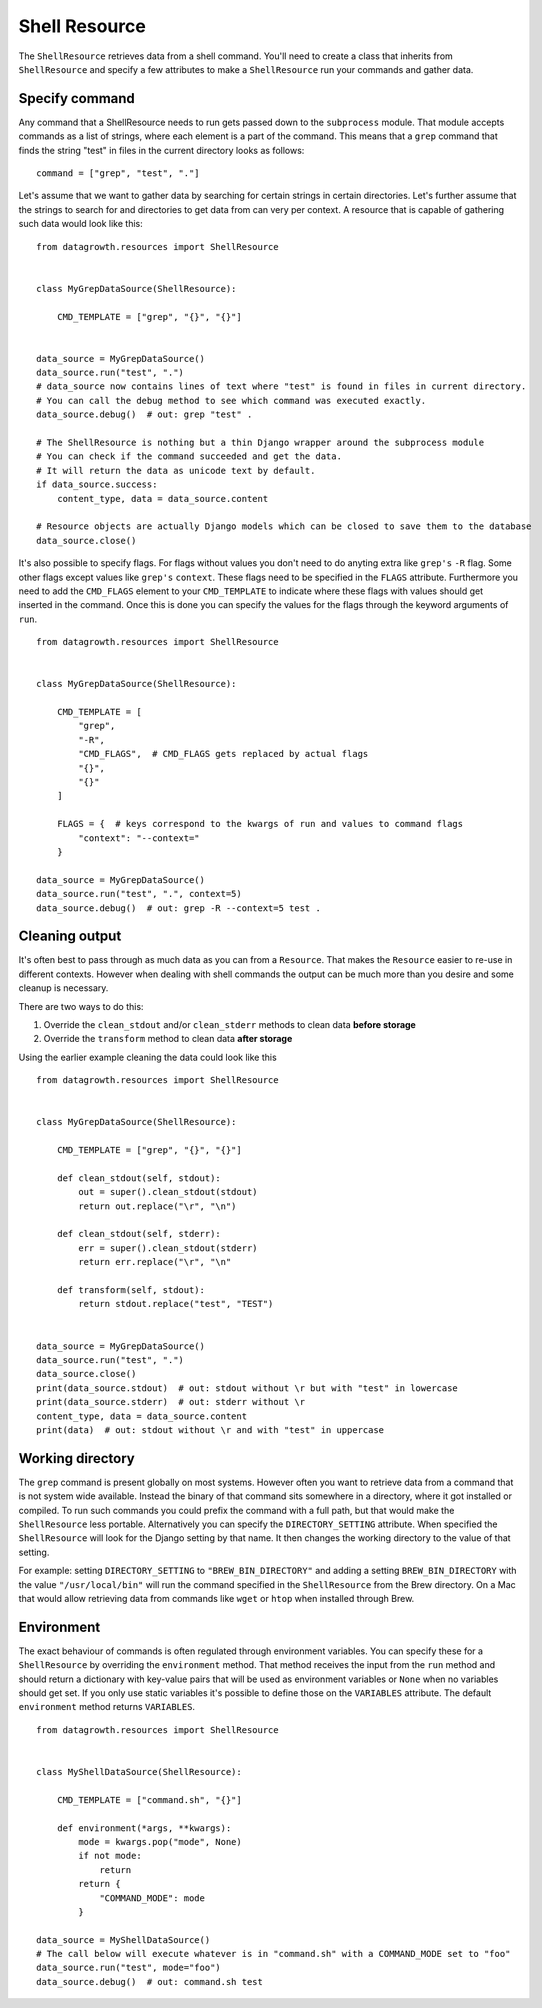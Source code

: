 
Shell Resource
--------------

The ``ShellResource`` retrieves data from a shell command.
You'll need to create a class that inherits from ``ShellResource`` and specify a few attributes
to make a ``ShellResource`` run your commands and gather data.


Specify command
***************

Any command that a ShellResource needs to run gets passed down to the ``subprocess`` module.
That module accepts commands as a list of strings, where each element is a part of the command.
This means that a ``grep`` command that finds the string "test" in files in the current directory looks as follows::

    command = ["grep", "test", "."]

Let's assume that we want to gather data by searching for certain strings in certain directories.
Let's further assume that the strings to search for and directories to get data from can very per context.
A resource that is capable of gathering such data would look like this::

    from datagrowth.resources import ShellResource


    class MyGrepDataSource(ShellResource):

        CMD_TEMPLATE = ["grep", "{}", "{}"]


    data_source = MyGrepDataSource()
    data_source.run("test", ".")
    # data_source now contains lines of text where "test" is found in files in current directory.
    # You can call the debug method to see which command was executed exactly.
    data_source.debug()  # out: grep "test" .

    # The ShellResource is nothing but a thin Django wrapper around the subprocess module
    # You can check if the command succeeded and get the data.
    # It will return the data as unicode text by default.
    if data_source.success:
        content_type, data = data_source.content

    # Resource objects are actually Django models which can be closed to save them to the database
    data_source.close()

It's also possible to specify flags. For flags without values you don't need to do anyting extra
like ``grep's`` ``-R`` flag. Some other flags except values like ``grep's`` ``context``.
These flags need to be specified in the ``FLAGS`` attribute.
Furthermore you need to add the ``CMD_FLAGS`` element to your ``CMD_TEMPLATE``
to indicate where these flags with values should get inserted in the command.
Once this is done you can specify the values for the flags through the keyword arguments of ``run``. ::

    from datagrowth.resources import ShellResource


    class MyGrepDataSource(ShellResource):

        CMD_TEMPLATE = [
            "grep",
            "-R",
            "CMD_FLAGS",  # CMD_FLAGS gets replaced by actual flags
            "{}",
            "{}"
        ]

        FLAGS = {  # keys correspond to the kwargs of run and values to command flags
            "context": "--context="
        }

    data_source = MyGrepDataSource()
    data_source.run("test", ".", context=5)
    data_source.debug()  # out: grep -R --context=5 test .


Cleaning output
***************

It's often best to pass through as much data as you can from a ``Resource``.
That makes the ``Resource`` easier to re-use in different contexts.
However when dealing with shell commands the output can be much more than you desire and some cleanup is necessary.

There are two ways to do this:

1.  Override the ``clean_stdout`` and/or ``clean_stderr`` methods to clean data **before storage**
2.  Override the ``transform`` method to clean data **after storage**

Using the earlier example cleaning the data could look like this ::

    from datagrowth.resources import ShellResource


    class MyGrepDataSource(ShellResource):

        CMD_TEMPLATE = ["grep", "{}", "{}"]

        def clean_stdout(self, stdout):
            out = super().clean_stdout(stdout)
            return out.replace("\r", "\n")

        def clean_stdout(self, stderr):
            err = super().clean_stdout(stderr)
            return err.replace("\r", "\n"

        def transform(self, stdout):
            return stdout.replace("test", "TEST")


    data_source = MyGrepDataSource()
    data_source.run("test", ".")
    data_source.close()
    print(data_source.stdout)  # out: stdout without \r but with "test" in lowercase
    print(data_source.stderr)  # out: stderr without \r
    content_type, data = data_source.content
    print(data)  # out: stdout without \r and with "test" in uppercase


Working directory
*****************

The ``grep`` command is present globally on most systems.
However often you want to retrieve data from a command that is not system wide available.
Instead the binary of that command sits somewhere in a directory, where it got installed or compiled.
To run such commands you could prefix the command with a full path,
but that would make the ``ShellResource`` less portable.
Alternatively you can specify the ``DIRECTORY_SETTING`` attribute.
When specified the ``ShellResource`` will look for the Django setting by that name.
It then changes the working directory to the value of that setting.

For example: setting ``DIRECTORY_SETTING`` to ``"BREW_BIN_DIRECTORY"`` and adding a setting ``BREW_BIN_DIRECTORY``
with the value ``"/usr/local/bin"`` will run the command specified in the ``ShellResource`` from the Brew directory.
On a Mac that would allow retrieving data from commands like ``wget`` or ``htop`` when installed through Brew.


Environment
***********

The exact behaviour of commands is often regulated through environment variables.
You can specify these for a ``ShellResource`` by overriding the ``environment`` method.
That method receives the input from the ``run`` method and should return a dictionary with key-value pairs
that will be used as environment variables or ``None`` when no variables should get set.
If you only use static variables it's possible to define those on the ``VARIABLES`` attribute.
The default ``environment`` method returns ``VARIABLES``. ::

    from datagrowth.resources import ShellResource


    class MyShellDataSource(ShellResource):

        CMD_TEMPLATE = ["command.sh", "{}"]

        def environment(*args, **kwargs):
            mode = kwargs.pop("mode", None)
            if not mode:
                return
            return {
                "COMMAND_MODE": mode
            }

    data_source = MyShellDataSource()
    # The call below will execute whatever is in "command.sh" with a COMMAND_MODE set to "foo"
    data_source.run("test", mode="foo")
    data_source.debug()  # out: command.sh test
